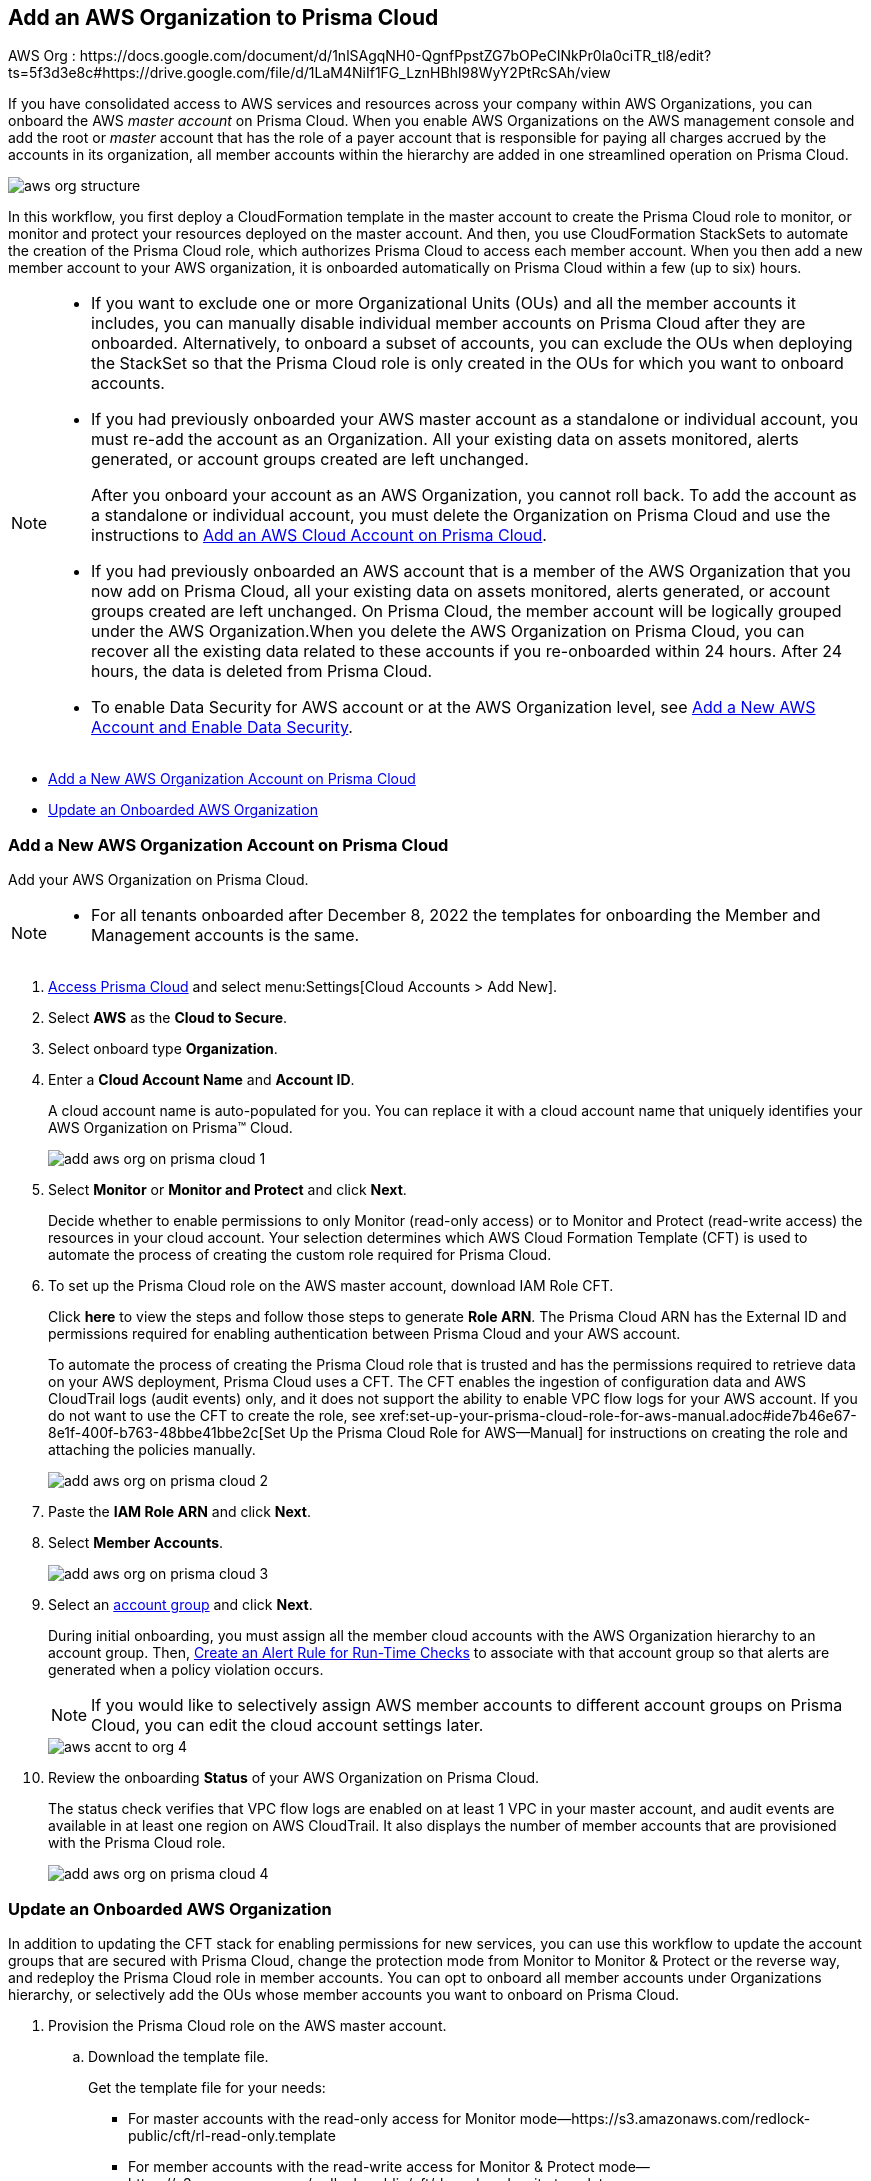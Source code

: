 [#idafad1015-aa36-473e-8d6a-a526c16d2c4f]
== Add an AWS Organization to Prisma Cloud

+++<draft-comment>AWS Org : https://docs.google.com/document/d/1nlSAgqNH0-QgnfPpstZG7bOPeClNkPr0la0ciTR_tl8/edit?ts=5f3d3e8c#https://drive.google.com/file/d/1LaM4NiIf1FG_LznHBhl98WyY2PtRcSAh/view</draft-comment>+++

If you have consolidated access to AWS services and resources across your company within AWS Organizations, you can onboard the AWS _master account_ on Prisma Cloud. When you enable AWS Organizations on the AWS management console and add the root or _master_ account that has the role of a payer account that is responsible for paying all charges accrued by the accounts in its organization, all member accounts within the hierarchy are added in one streamlined operation on Prisma Cloud.

image::aws-org-structure.png[scale=30]

In this workflow, you first deploy a CloudFormation template in the master account to create the Prisma Cloud role to monitor, or monitor and protect your resources deployed on the master account. And then, you use CloudFormation StackSets to automate the creation of the Prisma Cloud role, which authorizes Prisma Cloud to access each member account. When you then add a new member account to your AWS organization, it is onboarded automatically on Prisma Cloud within a few (up to six) hours.

[NOTE]
====
* If you want to exclude one or more Organizational Units (OUs) and all the member accounts it includes, you can manually disable individual member accounts on Prisma Cloud after they are onboarded. Alternatively, to onboard a subset of accounts, you can exclude the OUs when deploying the StackSet so that the Prisma Cloud role is only created in the OUs for which you want to onboard accounts.

* If you had previously onboarded your AWS master account as a standalone or individual account, you must re-add the account as an Organization. All your existing data on assets monitored, alerts generated, or account groups created are left unchanged.
+
After you onboard your account as an AWS Organization, you cannot roll back. To add the account as a standalone or individual account, you must delete the Organization on Prisma Cloud and use the instructions to xref:add-aws-cloud-account-to-prisma-cloud.adoc#id8cd84221-0914-4a29-a7db-cc4d64312e56[Add an AWS Cloud Account on Prisma Cloud].

* If you had previously onboarded an AWS account that is a member of the AWS Organization that you now add on Prisma Cloud, all your existing data on assets monitored, alerts generated, or account groups created are left unchanged. On Prisma Cloud, the member account will be logically grouped under the AWS Organization.When you delete the AWS Organization on Prisma Cloud, you can recover all the existing data related to these accounts if you re-onboarded within 24 hours. After 24 hours, the data is deleted from Prisma Cloud.

* To enable Data Security for AWS account or at the AWS Organization level, see xref:../../prisma-cloud-data-security/enable-data-security-module/add-a-new-aws-account.adoc#idee00fe2e-51d4-4d26-b010-69f3c261ad6f[Add a New AWS Account and Enable Data Security].
====

* xref:#idb9116676-db83-4577-94f5-abe2f30c64f8[Add a New AWS Organization Account on Prisma Cloud]
* xref:#iddf3f5fe5-0f8a-4a9f-bb12-8fb54d9f257b[Update an Onboarded AWS Organization]


[.task]
[#idb9116676-db83-4577-94f5-abe2f30c64f8]
=== Add a New AWS Organization Account on Prisma Cloud
Add your AWS Organization on Prisma Cloud.
[NOTE]
====
* For all tenants onboarded after December 8, 2022 the templates for onboarding the Member and Management accounts is the same.
====

[.procedure]
. xref:../../get-started-with-prisma-cloud/access-prisma-cloud.adoc#id3d308e0b-921e-4cac-b8fd-f5a48521aa03[Access Prisma Cloud] and select menu:Settings[Cloud Accounts > Add New].

. Select *AWS* as the *Cloud to Secure*.

. Select onboard type *Organization*.

. Enter a *Cloud Account Name* and *Account ID*.
+
A cloud account name is auto-populated for you. You can replace it with a cloud account name that uniquely identifies your AWS Organization on Prisma™ Cloud.
+
image::add-aws-org-on-prisma-cloud-1.png[scale=30]

. Select *Monitor* or *Monitor and Protect* and click *Next*.
+
Decide whether to enable permissions to only Monitor (read-only access) or to Monitor and Protect (read-write access) the resources in your cloud account. Your selection determines which AWS Cloud Formation Template (CFT) is used to automate the process of creating the custom role required for Prisma Cloud.

. [[id60da2bee-82e1-4168-8db3-74d10ac22cbd]] To set up the Prisma Cloud role on the AWS master account, download IAM Role CFT. 
+
Click *here* to view the steps and follow those steps to generate *Role ARN*. The Prisma Cloud ARN has the External ID and permissions required for enabling authentication between Prisma Cloud and your AWS account.
+
To automate the process of creating the Prisma Cloud role that is trusted and has the permissions required to retrieve data on your AWS deployment, Prisma Cloud uses a CFT. The CFT enables the ingestion of configuration data and AWS CloudTrail logs (audit events) only, and it does not support the ability to enable VPC flow logs for your AWS account.
+++<draft-comment>If you do not want to use the CFT to create the role, see xref:set-up-your-prisma-cloud-role-for-aws-manual.adoc#ide7b46e67-8e1f-400f-b763-48bbe41bbe2c[Set Up the Prisma Cloud Role for AWS—Manual] for instructions on creating the role and attaching the policies manually.</draft-comment>+++
+
image::add-aws-org-on-prisma-cloud-2.png[scale=30]

. Paste the *IAM Role ARN* and click *Next*.

. Select *Member Accounts*.
+
image::add-aws-org-on-prisma-cloud-3.png[scale=30]

. Select an xref:../../manage-prisma-cloud-administrators/create-account-groups.adoc#id2e49ecdf-2c0a-4112-aa50-75c0d860aa8f[account group] and click *Next*.
+
During initial onboarding, you must assign all the member cloud accounts with the AWS Organization hierarchy to an account group. Then, xref:../../manage-prisma-cloud-alerts/create-an-alert-rule.adoc#idd1af59f7-792f-42bf-9d63-12d29ca7a950[Create an Alert Rule for Run-Time Checks] to associate with that account group so that alerts are generated when a policy violation occurs.
+
[NOTE]
====
If you would like to selectively assign AWS member accounts to different account groups on Prisma Cloud, you can edit the cloud account settings later.
====
+
image::aws-accnt-to-org-4.png[scale=30]

. Review the onboarding *Status* of your AWS Organization on Prisma Cloud.
+
The status check verifies that VPC flow logs are enabled on at least 1 VPC in your master account, and audit events are available in at least one region on AWS CloudTrail. It also displays the number of member accounts that are provisioned with the Prisma Cloud role.
+
image::add-aws-org-on-prisma-cloud-4.png[scale=30]

[.task]
[#iddf3f5fe5-0f8a-4a9f-bb12-8fb54d9f257b]
=== Update an Onboarded AWS Organization
In addition to updating the CFT stack for enabling permissions for new services, you can use this workflow to update the account groups that are secured with Prisma Cloud, change the protection mode from Monitor to Monitor & Protect or the reverse way, and redeploy the Prisma Cloud role in member accounts. You can opt to onboard all member accounts under Organizations hierarchy, or selectively add the OUs whose member accounts you want to onboard on Prisma Cloud.

[.procedure]
. Provision the Prisma Cloud role on the AWS master account.
+

+
.. Download the template file.
+
Get the template file for your needs:
+
*** For master accounts with the read-only access for Monitor mode—https://s3.amazonaws.com/redlock-public/cft/rl-read-only.template

*** For member accounts with the read-write access for Monitor & Protect mode—https://s3.amazonaws.com/redlock-public/cft/rl-read-and-write.template

.. Log in to your master account on the AWS management console.

.. Select menu:Services[CloudFormation > Stacks].

.. Select *PrismaCloudApp* Stack and click *Update Stack*.

.. Replace the existing template with the template you downloaded earlier.
+
image::edit-aws-org-stacksets.png[scale=30]

.. Click *Next*, review the configuration.

.. Select *I acknowledge that AWS CloudFormation might create IAM resources with custom names* and *Submit*.



. Configure the member accounts.
+
.. Log in to your Master Account on the AWS management console.

.. Select menu:Services[CloudFormation > StackSets].

.. Select the Prisma stack set and *Edit StackSet Details*.

.. Replace the current template with the downloaded template.

.. Click Next and enter the *PrismaCloudRoleName* value.

.. Click *Next* and verify *Service managed permissions* is selected.

.. Select *Deploy To Organizational units (OUs)*, and Under Organizational units (OUs), select all the OUs that are displayed, or enter the AWS OU ID.
+
To enter your Organization Root ID use the format r-[0-9a-z]{4,32}. For example, r-6usb.
+
image::edit-aws-org-stacksets-select-ous.png[scale=30]

.. In Specify regions, select a region from the drop-down.

.. In Deployment Options, Maximum concurrent accounts, select *Percentage* and set it to *100*.

.. In Deployment Options, Failure tolerance, select *Percentage* and set it to *100*.

.. Click *Next*, and review the configuration.

.. Select *I acknowledge that AWS CloudFormation might create IAM resources with custom names* and *Submit*.
+
The StackSet creation is initiated. Wait for the SUCCEEDED status. When the process completes, each member account where the role was created is listed under *Stack instances*.

.. Select *Parameters* and copy the values for PrismaCloudRoleName and ExternalId.

. xref:../../get-started-with-prisma-cloud/access-prisma-cloud.adoc#id3d308e0b-921e-4cac-b8fd-f5a48521aa03[Access Prisma Cloud] and select the AWS Organization account you want to modify.
+
.. Select menu:Settings[Cloud Accounts] and select the account.

.. (tt:[Optional]) Select a different xref:../../manage-prisma-cloud-administrators/create-account-groups.adoc#id2e49ecdf-2c0a-4112-aa50-75c0d860aa8f[account group] and click *Next*.
+
During initial onboarding, you must assign all the member cloud accounts with the organization hierarchy to one account group.
+
[NOTE]
====
You can now edit to selectively assign AWS member accounts to different account groups on Prisma Cloud.
====

. Review the onboarding *Status* of your AWS organization on Prisma Cloud.
+
The status check verifies that VPC flow logs are enabled on at least 1 VPC in your master account, and audit events are available in at least one region on AWS CloudTrail. It also displays the number of member accounts that are provisioned with the Prisma Cloud role.